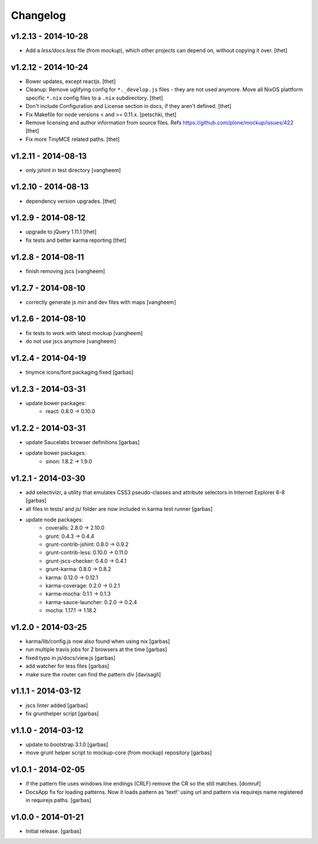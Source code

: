 Changelog
=========

v1.2.13 - 2014-10-28
--------------------

- Add a `less/docs.less` file (from `mockup`), which other projects can depend
  on, without copying it over.
  [thet]


v1.2.12 - 2014-10-24
--------------------

* Bower updates, except reactjs.
  [thet]

* Cleanup: Remove uglifying config for ``*._develop.js`` files - they are not
  used anymore. Move all NixOS plattform specific ``*.nix`` config files to a
  ``.nix`` subdirectory.
  [thet]

* Don't include Configuration and License section in docs, if they aren't
  defined.
  [thet]

* Fix Makefile for node versions < and >= 0.11.x.
  [petschki, thet]

* Remove licensing and author information from source files.
  Refs https://github.com/plone/mockup/issues/422
  [thet]

* Fix more TinyMCE related paths.
  [thet]

v1.2.11 - 2014-08-13
--------------------

* only jshint in test directory
  [vangheem]

v1.2.10 - 2014-08-13
--------------------

* dependency version upgrades.
  [thet]

v1.2.9 - 2014-08-12
-------------------

* upgrade to jQuery 1.11.1
  [thet]

* fix tests and better karma reporting
  [thet]

v1.2.8 - 2014-08-11
-------------------

* finish removing jscs
  [vangheem]

v1.2.7 - 2014-08-10
-------------------

* correctly generate js min and dev files with maps
  [vangheem]

v1.2.6 - 2014-08-10
-------------------

* fix tests to work with latest mockup
  [vangheem]

* do not use jscs anymore
  [vangheem]


v1.2.4 - 2014-04-19
-------------------

* tinymce icons/font packaging fixed
  [garbas]


v1.2.3 - 2014-03-31
-------------------

* update bower packages:
   - react: 0.8.0 -> 0.10.0


v1.2.2 - 2014-03-31
-------------------

* update Saucelabs browser definitions
  [garbas]

* update bower packages:
   - sinon: 1.8.2 -> 1.9.0


v1.2.1 - 2014-03-30
-------------------

* add selectivizr, a utility that emulates CSS3 pseudo-classes and attribute
  selectors in Internet Explorer 6-8
  [garbas]

* all files in tests/ and js/ folder are now included in karma test runner
  [garbas]

* update node packages:
    - coveralls: 2.8.0 -> 2.10.0
    - grunt: 0.4.3 -> 0.4.4
    - grunt-contrib-jshint: 0.8.0 -> 0.9.2
    - grunt-contrib-less: 0.10.0 -> 0.11.0
    - grunt-jscs-checker: 0.4.0 -> 0.4.1
    - grunt-karma: 0.8.0 -> 0.8.2
    - karma: 0.12.0 -> 0.12.1
    - karma-coverage: 0.2.0 -> 0.2.1
    - karma-mocha: 0.1.1 -> 0.1.3
    - karma-sauce-launcher: 0.2.0 -> 0.2.4
    - mocha: 1.17.1 -> 1.18.2


v1.2.0 - 2014-03-25
-------------------

* karma/lib/config.js now also found when using nix
  [garbas]

* run multiple travis jobs for 2 browsers at the time
  [garbas]

* fixed typo in js/docs/view.js
  [garbas]

* add watcher for less files
  [garbas]

* make sure the router can find the pattern div
  [davisagli]


v1.1.1 - 2014-03-12
-------------------

* jscs linter added
  [garbas]

* fix grunthelper script
  [garbas]


v1.1.0 - 2014-03-12
-------------------

* update to bootstrap 3.1.0
  [garbas]

* move grunt helper script to mockup-core (from mockup) repository
  [garbas]


v1.0.1 - 2014-02-05
-------------------

* if the pattern file uses windows line endings (CRLF) remove the CR so the
  still matches.
  [domruf]

* DocsApp fix for loading patterns. Now it loads pattern as 'text!' using url
  and pattern via requirejs name registered in requirejs paths.
  [garbas]


v1.0.0 - 2014-01-21
-------------------

* Initial release.
  [garbas]
